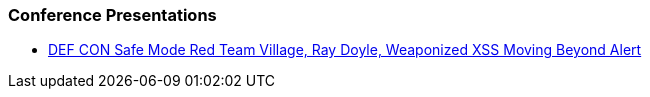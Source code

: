 === Conference Presentations
* https://www.youtube.com/watch?v=ksq7e6UUDag[DEF CON Safe Mode Red Team Village, Ray Doyle, Weaponized XSS Moving Beyond Alert]
